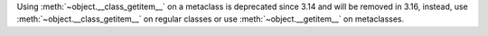Using :meth:`~object.__class_getitem__` on a metaclass is deprecated since
3.14 and will be removed in 3.16, instead, use
:meth:`~object.__class_getitem__` on regular classes or use
:meth:`~object.__getitem__` on metaclasses.
